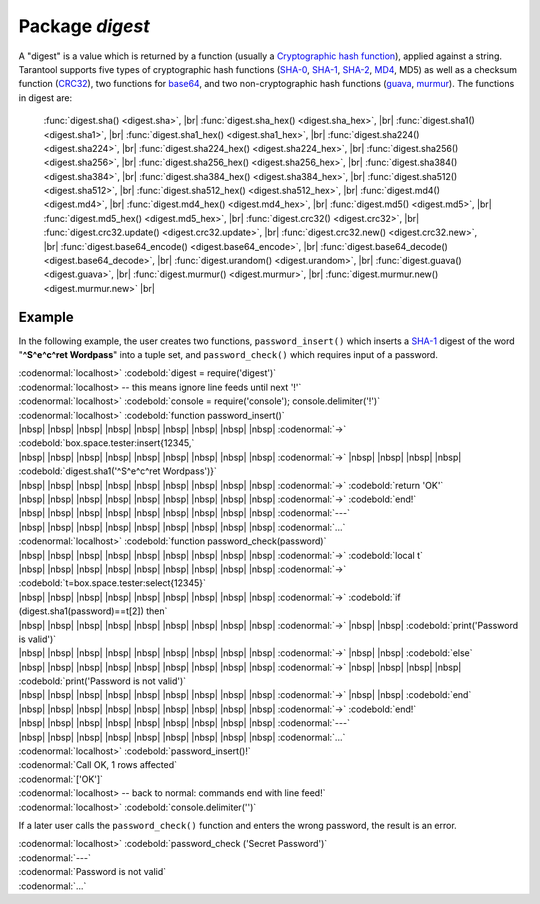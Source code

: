 -------------------------------------------------------------------------------
                            Package `digest`
-------------------------------------------------------------------------------

.. module:: digest

A "digest" is a value which is returned by a function (usually a
`Cryptographic hash function`_), applied
against a string. Tarantool supports five types of cryptographic hash functions
(SHA-0_, SHA-1_, SHA-2_, MD4_, MD5) as well as a checksum function (CRC32_), two
functions for base64_, and two non-cryptographic hash functions (guava_, murmur_).
The functions in digest are:

    :func:`digest.sha() <digest.sha>`, |br|
    :func:`digest.sha_hex() <digest.sha_hex>`, |br|
    :func:`digest.sha1() <digest.sha1>`, |br|
    :func:`digest.sha1_hex() <digest.sha1_hex>`, |br|
    :func:`digest.sha224() <digest.sha224>`, |br|
    :func:`digest.sha224_hex() <digest.sha224_hex>`, |br|
    :func:`digest.sha256() <digest.sha256>`, |br|
    :func:`digest.sha256_hex() <digest.sha256_hex>`, |br|
    :func:`digest.sha384() <digest.sha384>`, |br|
    :func:`digest.sha384_hex() <digest.sha384_hex>`, |br|
    :func:`digest.sha512() <digest.sha512>`, |br|
    :func:`digest.sha512_hex() <digest.sha512_hex>`, |br|
    :func:`digest.md4() <digest.md4>`, |br|
    :func:`digest.md4_hex() <digest.md4_hex>`, |br|
    :func:`digest.md5() <digest.md5>`, |br|
    :func:`digest.md5_hex() <digest.md5_hex>`, |br|
    :func:`digest.crc32() <digest.crc32>`, |br|
    :func:`digest.crc32.update() <digest.crc32.update>`, |br|
    :func:`digest.crc32.new() <digest.crc32.new>`, |br|
    :func:`digest.base64_encode() <digest.base64_encode>`, |br|
    :func:`digest.base64_decode() <digest.base64_decode>`, |br|
    :func:`digest.urandom() <digest.urandom>`, |br|
    :func:`digest.guava() <digest.guava>`, |br|
    :func:`digest.murmur() <digest.murmur>`, |br|
    :func:`digest.murmur.new() <digest.murmur.new>` |br|


.. function:: digest.sha({string})

    Returns 160-bit digest made with SHA-0. Not recommended.


.. function:: digest.sha_hex({string})

    Returns hexadecimal of a digest calculated with sha.


.. function:: digest.sha1({string})

    Returns 160-bit digest made with SHA-1.


.. function:: digest.sha1_hex({string})

    Returns hexadecimal of a digest calculated with sha1.


.. function:: digest.sha224({string})

    Returns 224-bit digest made with SHA-2.


.. function:: digest.sha224_hex({string})

    Returns hexadecimal of a digest calculated with sha224.


.. function:: digest.sha256({string})

    Returns 256-bit digest made with SHA-2.


.. function:: digest.sha256_hex({string})

    Returns hexadecimal of a digest calculated with sha256.


.. function:: digest.sha384({string})

    Returns 384-bit digest made with SHA-2.


.. function:: digest.sha384_hex({string})

    Returns hexadecimal of a digest calculated with sha384.


.. function:: digest.sha512({string})

    Returns 512-bit digest made with SHA-2.


.. function:: digest.sha512_hex({string})

    Returns hexadecimal of a digest calculated with sha512.


.. function:: digest.md4({string})

    Returns 128-bit digest made with MD4.


.. function:: digest.md4_hex({string})

    Returns hexadecimal of a digest calculated with md4.


.. function:: digest.md5({string})

    Returns 256-bit digest made with MD5.


.. function:: digest.md5_hex({string})

    Returns hexadecimal of a digest calculated with md5.


.. function:: digest.crc32({string})

    Returns 32-bit checksum made with CRC32.

    The crc32 and crc32_update function use the `CRC-32C (Castagnoli)`_ polynomial
    value: 0x11EDC6F41 / 4812730177. If it is necessary to be
    compatible with other checksum functions in other
    programming languages, ensure that the other functions use
    the same polynomial value. |br| For example, in Python,
    install the crcmod package and say:

    .. code-block:: python

      >>> import crcmod
      >>> fun = crcmod.mkCrcFun('4812730177')
      >>> fun('string')
      3304160206L

    .. _CRC-32C (Castagnoli): https://en.wikipedia.org/wiki/Cyclic_redundancy_check#Standards_and_common_use


.. function:: digest.crc32.update({number, string})

    Returns update of a checksum calculated with CRC32. See :func:`digest.crc32() <digest.crc32>` notes.


.. function:: digest.crc32.new()

    Initiates incremental crc32. See :func:`incremental digests <digest.murmur.new>` notes.


.. function:: digest.base64_encode({string})

    Returns base64 encoding from a regular string.


.. function:: digest.base64_decode({string})

    Returns a regular string from a base64 encoding.


.. function:: digest.urandom({integer})

    Returns array of random bytes with length = integer.


.. function:: digest.guava({integer}, {integer})

    Returns a number made with consistent hash.

    The guava function uses the `Consistent Hashing`_ algorithm of
    the Google guava library. The first parameter should be a
    hash code; the second parameter should be the number of
    buckets; the returned value will be an integer between 0
    and the number of buckets. For example,

    .. code-block:: lua

      localhost> digest.guava(10863919174838991, 11)
      8


.. function:: digest.murmur({string})

    Returns 32-bit digest made with MurmurHash.


.. function:: digest.murmur.new([{seed}])

    Initiates incremental MurmurHash.

    Suppose that a digest is done for a string 'A',
    then a new part 'B' is appended to the string,
    then a new digest is required.
    The new digest could be recomputed for the whole string 'AB',
    but it is faster to take what was computed
    before for 'A' and apply changes based on the new part 'B'.
    This is called multi-step or "incremental" digesting,
    which Tarantool supports with crc32 and with murmur ...

    .. code-block:: lua

      digest=require('digest')
      -- print crc32 of 'AB', with one step, then incrementally
      print(digest.crc32('AB'))
      c=digest.crc32.new() c:update('A') c:update('B') print(c:result())
      -- print murmur hash of 'AB', with one step, then incrementally
      print(digest.murmur('AB'))
      m=digest.murmur.new() m:update('A') m:update('B') print(m:result())

=================================================
                     Example
=================================================

In the following example, the user creates two functions, ``password_insert()``
which inserts a SHA-1_ digest of the word "**^S^e^c^ret Wordpass**" into a tuple
set, and ``password_check()`` which requires input of a password.

| :codenormal:`localhost>` :codebold:`digest = require('digest')`
| :codenormal:`localhost> -- this means ignore line feeds until next '!'`
| :codenormal:`localhost>` :codebold:`console = require('console'); console.delimiter('!')`
| :codenormal:`localhost>` :codebold:`function password_insert()`
| |nbsp| |nbsp| |nbsp| |nbsp| |nbsp| |nbsp| |nbsp| |nbsp| |nbsp| :codenormal:`->` :codebold:`box.space.tester:insert{12345,`
| |nbsp| |nbsp| |nbsp| |nbsp| |nbsp| |nbsp| |nbsp| |nbsp| |nbsp| :codenormal:`->` |nbsp| |nbsp| |nbsp| |nbsp| :codebold:`digest.sha1('^S^e^c^ret Wordpass')}`
| |nbsp| |nbsp| |nbsp| |nbsp| |nbsp| |nbsp| |nbsp| |nbsp| |nbsp| :codenormal:`->` :codebold:`return 'OK'`
| |nbsp| |nbsp| |nbsp| |nbsp| |nbsp| |nbsp| |nbsp| |nbsp| |nbsp| :codenormal:`->` :codebold:`end!`
| |nbsp| |nbsp| |nbsp| |nbsp| |nbsp| |nbsp| |nbsp| |nbsp| |nbsp| :codenormal:`---`
| |nbsp| |nbsp| |nbsp| |nbsp| |nbsp| |nbsp| |nbsp| |nbsp| |nbsp| :codenormal:`...`
| :codenormal:`localhost>` :codebold:`function password_check(password)`
| |nbsp| |nbsp| |nbsp| |nbsp| |nbsp| |nbsp| |nbsp| |nbsp| |nbsp| :codenormal:`->` :codebold:`local t`
| |nbsp| |nbsp| |nbsp| |nbsp| |nbsp| |nbsp| |nbsp| |nbsp| |nbsp| :codenormal:`->` :codebold:`t=box.space.tester:select{12345}`
| |nbsp| |nbsp| |nbsp| |nbsp| |nbsp| |nbsp| |nbsp| |nbsp| |nbsp| :codenormal:`->` :codebold:`if (digest.sha1(password)==t[2]) then`
| |nbsp| |nbsp| |nbsp| |nbsp| |nbsp| |nbsp| |nbsp| |nbsp| |nbsp| :codenormal:`->` |nbsp| |nbsp| :codebold:`print('Password is valid')`
| |nbsp| |nbsp| |nbsp| |nbsp| |nbsp| |nbsp| |nbsp| |nbsp| |nbsp| :codenormal:`->` |nbsp| |nbsp| :codebold:`else`
| |nbsp| |nbsp| |nbsp| |nbsp| |nbsp| |nbsp| |nbsp| |nbsp| |nbsp| :codenormal:`->` |nbsp| |nbsp| |nbsp| |nbsp| :codebold:`print('Password is not valid')`
| |nbsp| |nbsp| |nbsp| |nbsp| |nbsp| |nbsp| |nbsp| |nbsp| |nbsp| :codenormal:`->` |nbsp| |nbsp| :codebold:`end`
| |nbsp| |nbsp| |nbsp| |nbsp| |nbsp| |nbsp| |nbsp| |nbsp| |nbsp| :codenormal:`->` :codebold:`end!`
| |nbsp| |nbsp| |nbsp| |nbsp| |nbsp| |nbsp| |nbsp| |nbsp| |nbsp| :codenormal:`---`
| |nbsp| |nbsp| |nbsp| |nbsp| |nbsp| |nbsp| |nbsp| |nbsp| |nbsp| :codenormal:`...`
| :codenormal:`localhost>` :codebold:`password_insert()!`
| :codenormal:`Call OK, 1 rows affected`
| :codenormal:`['OK']`
| :codenormal:`localhost> -- back to normal: commands end with line feed!`
| :codenormal:`localhost>` :codebold:`console.delimiter('')`

If a later user calls the ``password_check()`` function and enters
the wrong password, the result is an error.

| :codenormal:`localhost>` :codebold:`password_check ('Secret Password')`
| :codenormal:`---`
| :codenormal:`Password is not valid`
| :codenormal:`...`

.. _SHA-0: https://en.wikipedia.org/wiki/Sha-0
.. _SHA-1: https://en.wikipedia.org/wiki/Sha-1
.. _SHA-2: https://en.wikipedia.org/wiki/Sha-2
.. _MD4: https://en.wikipedia.org/wiki/Md4
.. _MD5: https://en.wikipedia.org/wiki/Md5
.. _CRC32: https://en.wikipedia.org/wiki/Cyclic_redundancy_check
.. _base64: https://en.wikipedia.org/wiki/Base64
.. _Cryptographic hash function: https://en.wikipedia.org/wiki/Cryptographic_hash_function
.. _Consistent Hashing: https://en.wikipedia.org/wiki/Consistent_hashing
.. _CRC-32C (Castagnoli): https://en.wikipedia.org/wiki/Cyclic_redundancy_check#Standards_and_common_use
.. _guava: https://code.google.com/p/guava-libraries/wiki/HashingExplained
.. _Murmur: https://en.wikipedia.org/wiki/MurmurHash
